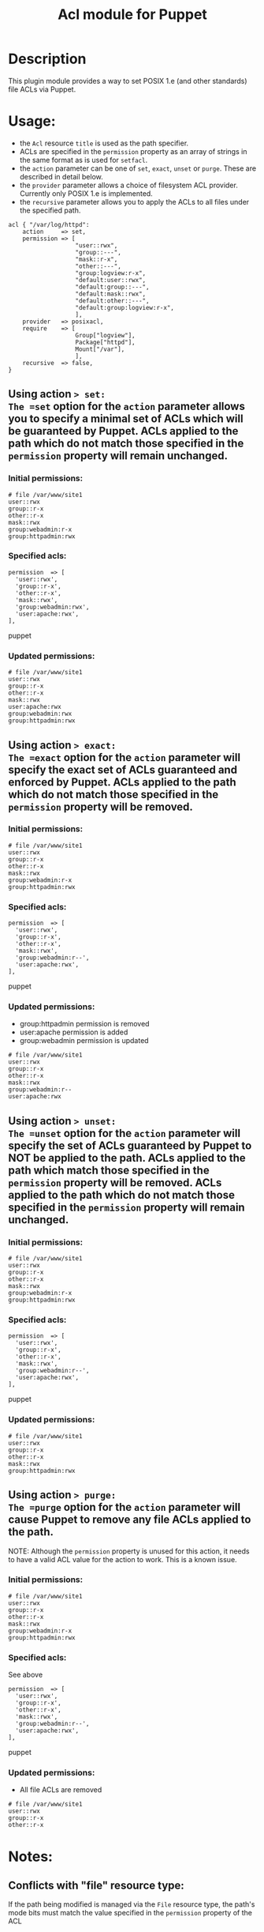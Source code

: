#+TITLE: Acl module for Puppet

* Description
This plugin module provides a way to set POSIX 1.e (and other standards) file ACLs via Puppet.

* Usage:
  - the =Acl= resource =title= is used as the path specifier.
  - ACLs are specified in the =permission= property as an array of strings in the same format as is used for =setfacl=.
  - the =action= parameter can be one of =set=, =exact=, =unset= or =purge=. These are described in detail below.
  - the =provider= parameter allows a choice of filesystem ACL provider. Currently only POSIX 1.e is implemented.
  - the =recursive= parameter allows you to apply the ACLs to all files under the specified path.

#+begin_src puppet
    acl { "/var/log/httpd":
        action     => set,
        permission => [
                       "user::rwx",
                       "group::---",
                       "mask::r-x",
                       "other::---",
                       "group:logview:r-x",
                       "default:user::rwx",
                       "default:group::---",
                       "default:mask::rwx",
                       "default:other::---",
                       "default:group:logview:r-x",
                       ],
        provider   => posixacl,
        require    => [
                       Group["logview"],
                       Package["httpd"],
                       Mount["/var"],
                       ],
        recursive  => false,
    }
#+end_src

** Using action => set:
The =set= option for the =action= parameter allows you to specify a minimal set of ACLs which will be guaranteed by Puppet. ACLs applied to the path which do not match those specified in the =permission= property will remain unchanged.
*** Initial permissions:
#+begin_example 
  # file /var/www/site1
  user::rwx
  group::r-x
  other::r-x
  mask::rwx
  group:webadmin:r-x
  group:httpadmin:rwx
#+end_example
*** Specified acls:
#+begin_src puppet 
  permission  => [
    'user::rwx',
    'group::r-x',
    'other::r-x',
    'mask::rwx',
    'group:webadmin:rwx',
    'user:apache:rwx',
  ],
#+end_src puppet
*** Updated permissions:
#+begin_example 
  # file /var/www/site1
  user::rwx
  group::r-x
  other::r-x
  mask::rwx
  user:apache:rwx
  group:webadmin:rwx
  group:httpadmin:rwx
#+end_example
** Using action => exact:
The =exact= option for the =action= parameter will specify the exact set of ACLs guaranteed and enforced by Puppet. ACLs applied to the path which do not match those specified in the =permission= property will be removed.
*** Initial permissions:
#+begin_example 
  # file /var/www/site1
  user::rwx
  group::r-x
  other::r-x
  mask::rwx
  group:webadmin:r-x
  group:httpadmin:rwx
#+end_example
*** Specified acls:
#+begin_src puppet 
  permission  => [
    'user::rwx',
    'group::r-x',
    'other::r-x',
    'mask::rwx',
    'group:webadmin:r--',
    'user:apache:rwx',
  ],
#+end_src puppet
*** Updated permissions:
    - group:httpadmin permission is removed
    - user:apache permission is added
    - group:webadmin permission is updated
#+begin_example 
  # file /var/www/site1
  user::rwx
  group::r-x
  other::r-x
  mask::rwx
  group:webadmin:r--
  user:apache:rwx
#+end_example
** Using action => unset:
The =unset= option for the =action= parameter will specify the set of ACLs guaranteed by Puppet to NOT be applied to the path. ACLs applied to the path which match those specified in the =permission= property will be removed. ACLs applied to the path which do not match those specified in the =permission= property will remain unchanged.
*** Initial permissions:
#+begin_example 
  # file /var/www/site1
  user::rwx
  group::r-x
  other::r-x
  mask::rwx
  group:webadmin:r-x
  group:httpadmin:rwx
#+end_example
*** Specified acls:
#+begin_src puppet 
  permission  => [
    'user::rwx',
    'group::r-x',
    'other::r-x',
    'mask::rwx',
    'group:webadmin:r--',
    'user:apache:rwx',
  ],
#+end_src puppet
*** Updated permissions:
#+begin_example 
  # file /var/www/site1
  user::rwx
  group::r-x
  other::r-x
  mask::rwx
  group:httpadmin:rwx
#+end_example
** Using action => purge:
The =purge= option for the =action= parameter will cause Puppet to remove any file ACLs applied to the path.

NOTE: Although the =permission= property is unused for this action, it needs to have a valid ACL value for the action to work. This is a known issue. 
*** Initial permissions:
#+begin_example 
  # file /var/www/site1
  user::rwx
  group::r-x
  other::r-x
  mask::rwx
  group:webadmin:r-x
  group:httpadmin:rwx
#+end_example
*** Specified acls:
See above
#+begin_src puppet 
  permission  => [
    'user::rwx',
    'group::r-x',
    'other::r-x',
    'mask::rwx',
    'group:webadmin:r--',
    'user:apache:rwx',
  ],
#+end_src puppet
*** Updated permissions:
    - All file ACLs are removed
#+begin_example 
  # file /var/www/site1
  user::rwx
  group::r-x
  other::r-x
#+end_example

* Notes:
** Conflicts with "file" resource type:
If the path being modified is managed via the =File= resource type, the path's mode bits must match the value specified in the =permission= property of the ACL
** Mask check:
The ACL setter doesn't recalculate the rights mask based on the user/group ACLs specified, so it is possible to specify ACLs on a file for which a more restrictive set of rights is enforced, known as "effective rights". For example, with these =permission= parameters on a file =test=:
#+begin_src puppet 
  permission  => [
    'user::rw-',
    'group::---',
    'mask::r--',
    'other::---',
    'user:apache:rwx',
    'group:root:r-x',
    'group:admin:rwx',
  ],
#+end_src puppet

The output of =getfacl test= reveals a more restrictive set of effective rights, which might not be what was expected:
#+begin_example 
  # file: test
  # owner: root
  # group: root
  user::rw-
  group::---
  other::---
  mask::r--
  user:apache:rwx                 #effective:r--
  group:root:r-x                  #effective:r--
  group:admin:rwx                 #effective:r--
#+end_example
